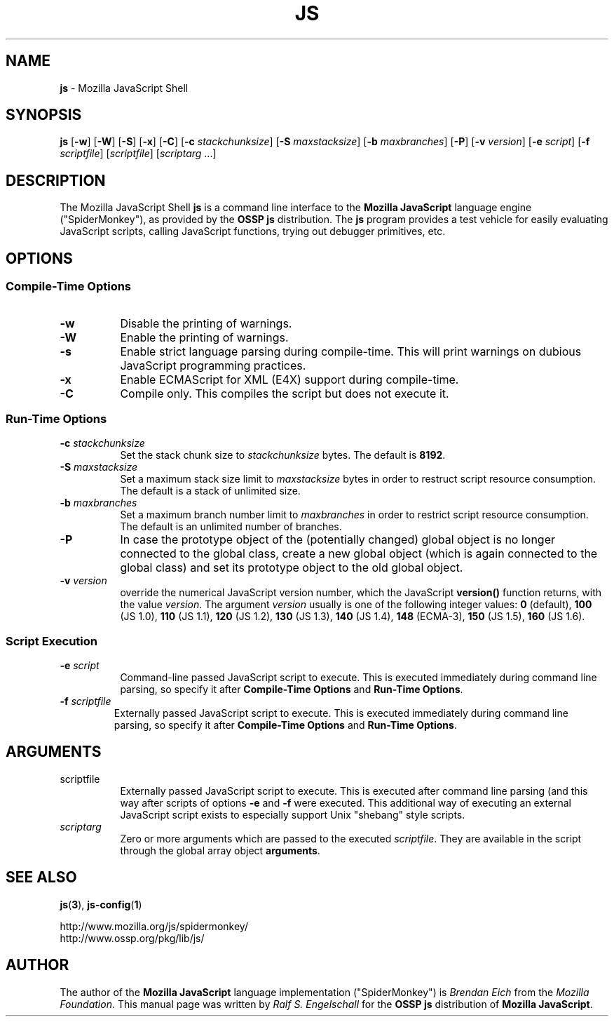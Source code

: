 .TH JS 1 "22 July 2006"
.SH NAME
.BR js " - Mozilla JavaScript Shell"
.SH SYNOPSIS
.B js
.RB [ -w ]
.RB [ -W ]
.RB [ -S ]
.RB [ -x ]
.RB [ -C ]
.RB [ -c
.IR stackchunksize ]
.RB [ -S
.IR maxstacksize ]
.RB [ -b
.IR maxbranches ]
.RB [ -P ]
.RB [ -v
.IR version ]
.RB [ -e
.IR script ]
.RB [ -f
.IR scriptfile ]
.RI [ scriptfile ]
.RI [ scriptarg " ..." "" ]
.SH DESCRIPTION
The Mozilla JavaScript Shell
.B js
is a command line interface to the 
.B Mozilla JavaScript
language engine ("SpiderMonkey"),
as provided by the
.B OSSP js
distribution.
The
.B js
program provides a test vehicle for easily evaluating JavaScript scripts, calling JavaScript functions,
trying out debugger primitives, etc.
.SH OPTIONS
.SS Compile-Time Options
.TP 8
.B -w
Disable the printing of warnings.
.TP 8
.B -W
Enable the printing of warnings.
.TP 8
.B -s
Enable strict language parsing during compile-time.
This will print warnings on dubious JavaScript programming practices. 
.TP 8
.B -x
Enable ECMAScript for XML (E4X) support during compile-time.
.TP 8
.B -C
Compile only. This compiles the script but does not
execute it.
.SS Run-Time Options
.TP 8
.BI -c " stackchunksize"
Set the stack chunk size to
.I stackchunksize
bytes. The default is
.BR 8192 .
.TP 8
.BI -S " maxstacksize"
Set a maximum stack size limit to
.I maxstacksize
bytes in order to restruct script resource consumption.
The default is a stack of unlimited size.
.TP 8
.BI -b " maxbranches"
Set a maximum branch number limit to
.I maxbranches
in order to restrict script resource consumption. The default is an
unlimited number of branches.
.TP 8
.B -P
In case the prototype object of the (potentially changed) global object
is no longer connected to the global class, create a new global object
(which is again connected to the global class) and set its prototype
object to the old global object.
.TP 8
.BI -v " version"
override the numerical JavaScript version number, which the JavaScript
.B version()
function returns, with the value
.IR version .
The argument
.I version
usually is one of the following integer values:
.B 0
(default),
.B 100
(JS 1.0),
.B 110
(JS 1.1),
.B 120
(JS 1.2),
.B 130
(JS 1.3),
.B 140
(JS 1.4),
.B 148
(ECMA-3),
.B 150
(JS 1.5),
.B 160
(JS 1.6).
.SS Script Execution
.TP 8
.BI -e " script"
Command-line passed JavaScript script to execute.
This is executed immediately during command
line parsing, so specify it after
.B "Compile-Time Options"
and
.BR "Run-Time Options" .
.TP 7
.BI -f " scriptfile"
Externally passed JavaScript script to execute.
This is executed immediately during command
line parsing, so specify it after
.B "Compile-Time Options"
and
.BR "Run-Time Options" .
.SH ARGUMENTS
.TP 8
.RI scriptfile
Externally passed JavaScript script to execute.
This is executed after command line parsing
(and this way after scripts of options
.BR -e " and " -f
were executed.
This additional way of executing an external JavaScript
script exists to especially support Unix "shebang"
style scripts.
.TP 8
.IR scriptarg
Zero or more arguments which are passed to the executed
.IR scriptfile .
They are available in the script through the global
array object
.BR arguments .
.SH SEE ALSO
.BR js ( 3 ),
.BR js-config ( 1 )
.PP
.RS 0
http://www.mozilla.org/js/spidermonkey/
.RE
.RS 0
http://www.ossp.org/pkg/lib/js/
.RE
.SH AUTHOR
The author of the 
.B Mozilla JavaScript
language implementation ("SpiderMonkey") is
.I Brendan Eich
from the 
.IR "Mozilla Foundation" .
This manual page was written by 
.I Ralf S. Engelschall
for the 
.B OSSP js
distribution of 
.BR "Mozilla JavaScript" .
